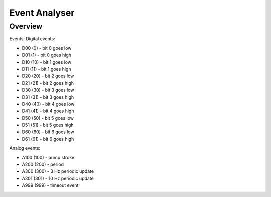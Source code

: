 ================
Event Analyser
================

*****************
Overview
*****************


Events:
Digital events:

* D00 (0) - bit 0 goes low
* D01 (1) - bit 0 goes high
* D10 (10) - bit 1 goes low
* D11 (11) - bit 1 goes high
* D20 (20) - bit 2 goes low
* D21 (21) - bit 2 goes high
* D30 (30) - bit 3 goes low
* D31 (31) - bit 3 goes high
* D40 (40) - bit 4 goes low
* D41 (41) - bit 4 goes high
* D50 (50) - bit 5 goes low
* D51 (51) - bit 5 goes high
* D60 (60) - bit 6 goes low
* D61 (61) - bit 6 goes high

Analog events:

* A100 (100) - pump stroke
* A200 (200) - period
* A300 (300) - 3 Hz periodic update
* A301 (301) - 10 Hz periodic update
* A999 (999) - timeout event
